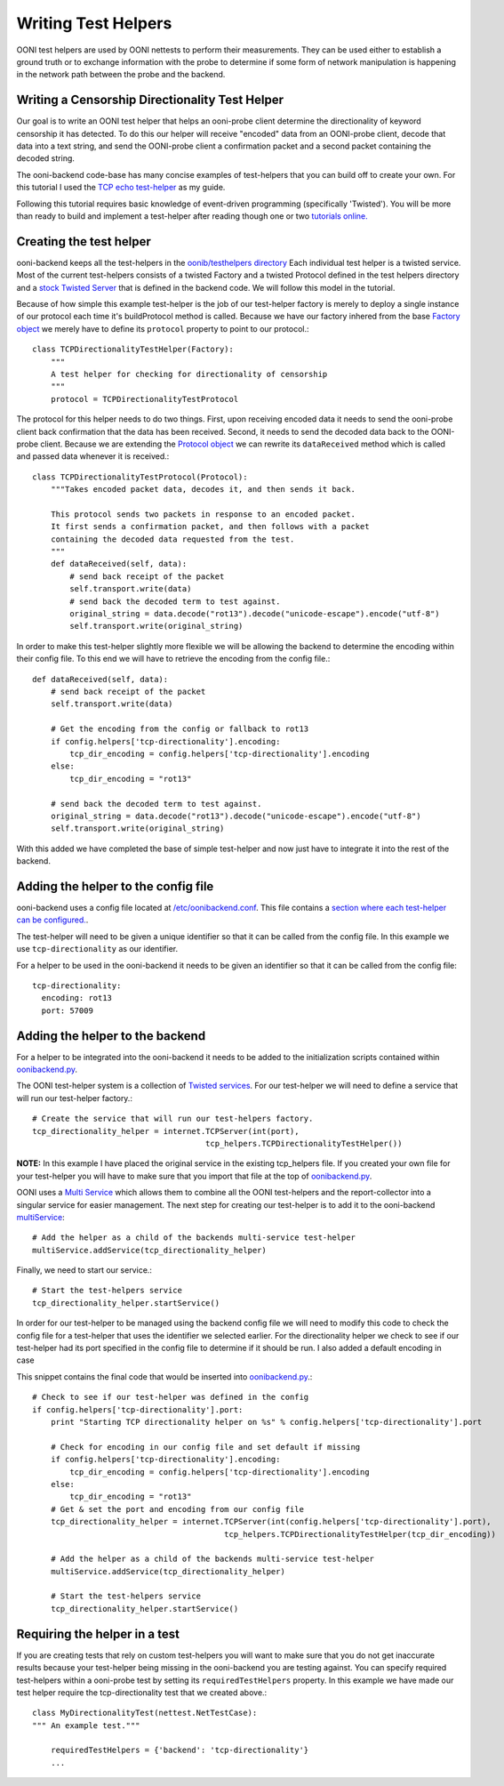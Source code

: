 Writing Test Helpers
========

OONI test helpers are used by OONI nettests to perform their measurements. They can be used either to establish a ground truth or to exchange information with the probe to determine if some form of network manipulation is happening in the network path between the probe and the backend.

Writing a Censorship Directionality Test Helper
--------------------------

Our goal is to write an OONI test helper that helps an ooni-probe client determine the directionality of keyword censorship it has detected. To do this our helper will receive "encoded" data from an OONI-probe client, decode that data into a text string, and send the OONI-probe client a confirmation packet and a second packet containing the decoded string.

The ooni-backend code-base has many concise examples of test-helpers that you can build off to create your own. For this tutorial I used the `TCP echo test-helper <https://github.com/TheTorProject/ooni-backend/blob/479a1bb154037b834292ccc4b3d593d1472b44de/oonib/testhelpers/tcp_helpers.py#L9-L18>`_ as my guide.

Following this tutorial requires basic knowledge of event-driven programming (specifically 'Twisted'). You will be more than ready to build and implement a test-helper after reading though one or two `tutorials online. <http://krondo.com/?page_id=1327>`_

Creating the test helper
--------------

ooni-backend keeps all the test-helpers in the `oonib/testhelpers directory <https://github.com/TheTorProject/ooni-backend/tree/master/oonib/testhelpers>`_ Each individual test helper is a twisted service. Most of the current test-helpers consists of a twisted Factory and a twisted Protocol defined in the test helpers directory and a `stock Twisted Server <https://twistedmatrix.com/documents/current/api/twisted.application.internet.html>`_ that is defined in the backend code. We will follow this model in the tutorial.

Because of how simple this example test-helper is the job of our test-helper factory is merely to deploy a single instance of our protocol each time it's buildProtocol method is called. Because we have our factory inhered from the base `Factory object <https://twistedmatrix.com/trac/browser/tags/releases/twisted-15.5.0/twisted/internet/protocol.py#L27>`_ we merely have to define its ``protocol`` property to point to our protocol.::

    class TCPDirectionalityTestHelper(Factory):
        """
        A test helper for checking for directionality of censorship
        """
        protocol = TCPDirectionalityTestProtocol


The protocol for this helper needs to do two things. First, upon receiving encoded data it needs to send the ooni-probe client back confirmation that the data has been received. Second, it needs to send the decoded data back to the OONI-probe client. Because we are extending the `Protocol object <https://twistedmatrix.com/trac/browser/tags/releases/twisted-15.5.0/twisted/internet/protocol.py#L512>`_ we can rewrite its ``dataReceived`` method which is called and passed data whenever it is received.::


    class TCPDirectionalityTestProtocol(Protocol):
        """Takes encoded packet data, decodes it, and then sends it back.

        This protocol sends two packets in response to an encoded packet.
        It first sends a confirmation packet, and then follows with a packet
        containing the decoded data requested from the test.
        """
        def dataReceived(self, data):
            # send back receipt of the packet
            self.transport.write(data)
            # send back the decoded term to test against.
            original_string = data.decode("rot13").decode("unicode-escape").encode("utf-8")
            self.transport.write(original_string)


In order to make this test-helper slightly more flexible we will be allowing the backend to determine the encoding within their config file. To this end we will have to retrieve the encoding from the config file.::


        def dataReceived(self, data):
            # send back receipt of the packet
            self.transport.write(data)

            # Get the encoding from the config or fallback to rot13
            if config.helpers['tcp-directionality'].encoding:
                tcp_dir_encoding = config.helpers['tcp-directionality'].encoding
            else:
                tcp_dir_encoding = "rot13"

            # send back the decoded term to test against.
            original_string = data.decode("rot13").decode("unicode-escape").encode("utf-8")
            self.transport.write(original_string)


With this added we have completed the base of simple test-helper and now just have to integrate it into the rest of the backend.


Adding the helper to the config file
------

ooni-backend uses a config file located at `/etc/oonibackend.conf <https://github.com/TheTorProject/ooni-backend/blob/master/oonib.conf.example>`_. This file contains a `section where each test-helper can be configured. <https://github.com/TheTorProject/ooni-backend/blob/479a1bb154037b834292ccc4b3d593d1472b44de/oonib.conf.example#L33-L65>`_.

The test-helper will need to be given a unique identifier so that it can be called from the config file. In this example we use ``tcp-directionality`` as our identifier.

For a helper to be used in the ooni-backend it needs to be given an identifier so that it can be called from the config file::

      tcp-directionality:
        encoding: rot13
        port: 57009

Adding the helper to the backend
------

For a helper to be integrated into the ooni-backend it needs to be added to the initialization scripts contained within `oonibackend.py <https://github.com/TheTorProject/ooni-backend/blob/master/oonib/oonibackend.py>`_.

The OONI test-helper system is a collection of `Twisted services <https://twistedmatrix.com/documents/current/core/howto/application.html>`_. For our test-helper we will need to define a service that will run our test-helper factory.::

        # Create the service that will run our test-helpers factory.
        tcp_directionality_helper = internet.TCPServer(int(port),
                                             tcp_helpers.TCPDirectionalityTestHelper())

**NOTE:** In this example I have placed the original service in the existing tcp_helpers file. If you created your own file for your test-helper you will have to make sure that you import that file at the top of `oonibackend.py <https://github.com/TheTorProject/ooni-backend/blob/master/oonib/oonibackend.py>`_.

OONI uses a `Multi Service <https://twistedmatrix.com/documents/current/api/twisted.application.service.MultiService.html>`_ which allows them to combine all the OONI test-helpers and the report-collector into a singular service for easier management. The next step for creating our test-helper is to add it to the ooni-backend `multiService <https://github.com/TheTorProject/ooni-backend/blob/479a1bb154037b834292ccc4b3d593d1472b44de/oonib/oonibackend.py#L33>`_::

        # Add the helper as a child of the backends multi-service test-helper
        multiService.addService(tcp_directionality_helper)

Finally, we need to start our service.::

        # Start the test-helpers service
        tcp_directionality_helper.startService()

In order for our test-helper to be managed using the backend config file we will need to modify this code to check the config file for a test-helper that uses the identifier we selected earlier. For the directionality helper we check to see if our test-helper had its port specified in the config file to determine if it should be run. I also added a default encoding in case

This snippet contains the final code that would be inserted into `oonibackend.py <https://github.com/TheTorProject/ooni-backend/blob/master/oonib/oonibackend.py>`_.::

    # Check to see if our test-helper was defined in the config
    if config.helpers['tcp-directionality'].port:
        print "Starting TCP directionality helper on %s" % config.helpers['tcp-directionality'].port

        # Check for encoding in our config file and set default if missing
        if config.helpers['tcp-directionality'].encoding:
            tcp_dir_encoding = config.helpers['tcp-directionality'].encoding
        else:
            tcp_dir_encoding = "rot13"
        # Get & set the port and encoding from our config file
        tcp_directionality_helper = internet.TCPServer(int(config.helpers['tcp-directionality'].port),
                                             tcp_helpers.TCPDirectionalityTestHelper(tcp_dir_encoding))

        # Add the helper as a child of the backends multi-service test-helper
        multiService.addService(tcp_directionality_helper)

        # Start the test-helpers service
        tcp_directionality_helper.startService()


Requiring the helper in a test
-------------

If you are creating tests that rely on custom test-helpers you will want to make sure that you do not get inaccurate results because your test-helper being missing in the ooni-backend you are testing against. You can specify required test-helpers within a ooni-probe test by setting its ``requiredTestHelpers`` property. In this example we have made our test helper require the tcp-directionality test that we created above.::

    class MyDirectionalityTest(nettest.NetTestCase):
    """ An example test."""

        requiredTestHelpers = {'backend': 'tcp-directionality'}
        ...
